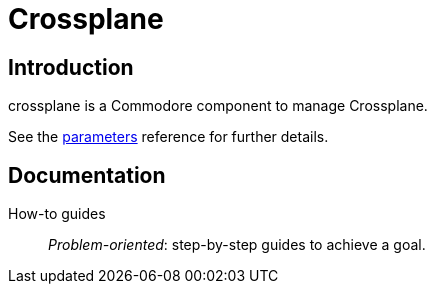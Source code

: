 = Crossplane

[discrete]
== Introduction

crossplane is a Commodore component to manage Crossplane.

See the xref:references/parameters.adoc[parameters] reference for further details.

[discrete]
== Documentation

How-to guides:: _Problem-oriented_: step-by-step guides to achieve a goal.
